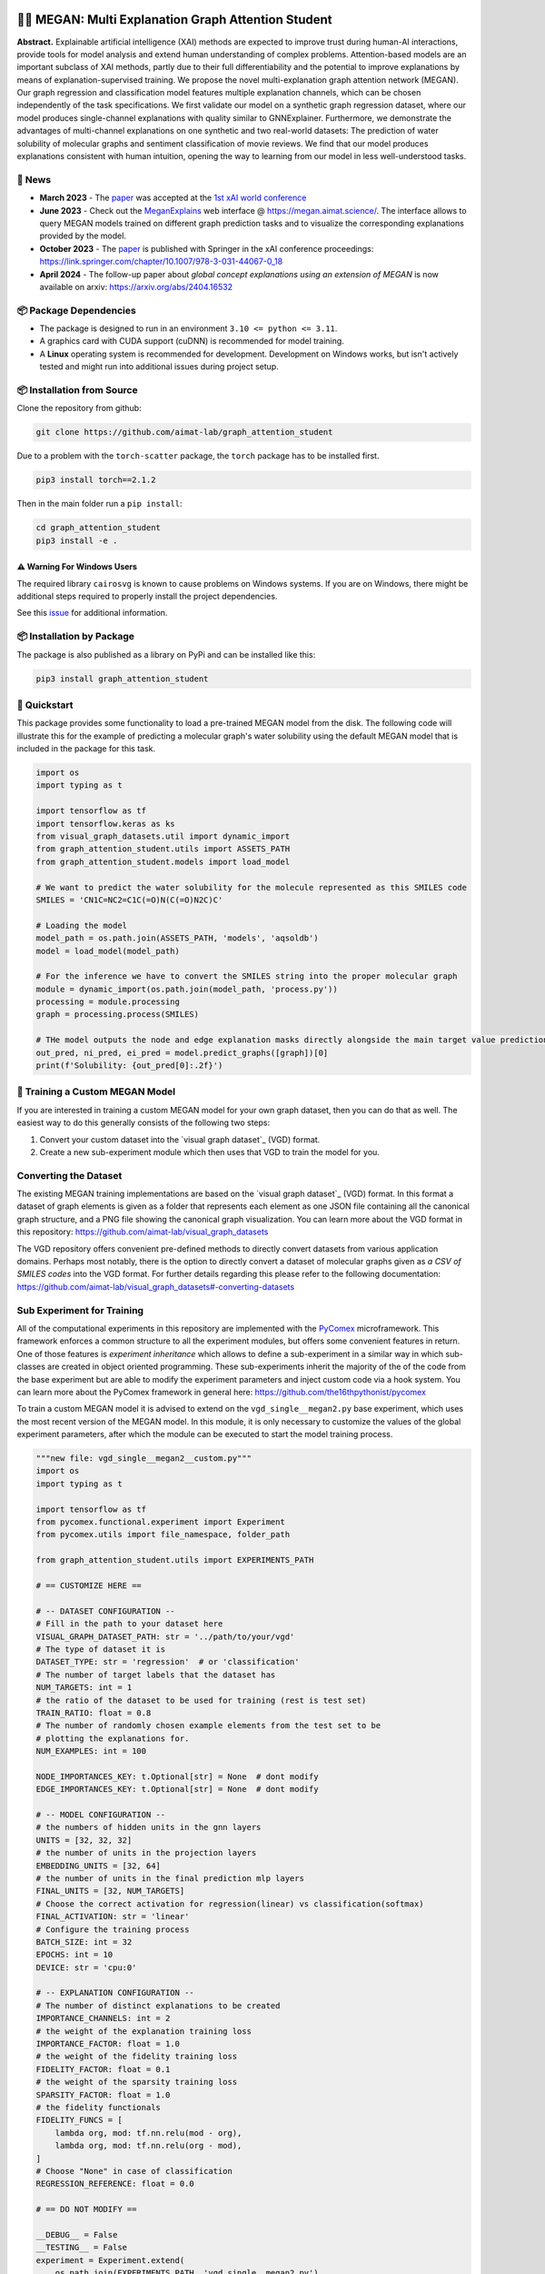 |made-with-python| |made-with-kgcnn| |python-version| |os-linux|

.. |os-linux| image:: https://img.shields.io/badge/os-linux-orange.svg
   :target: https://www.python.org/

.. |python-version| image:: https://img.shields.io/badge/Python-3.8.0-green.svg
   :target: https://www.python.org/

.. |made-with-kgcnn| image:: https://img.shields.io/badge/Made%20with-KGCNN-blue.svg
   :target: https://github.com/aimat-lab/gcnn_keras

.. |made-with-python| image:: https://img.shields.io/badge/Made%20with-Python-1f425f.svg
   :target: https://www.python.org/

.. image:: architecture.png
    :width: 800
    :alt: Architecture Overview

👩‍🏫 MEGAN: Multi Explanation Graph Attention Student
====================================================

**Abstract.** Explainable artificial intelligence (XAI) methods are expected to improve trust during human-AI interactions,
provide tools for model analysis and extend human understanding of complex problems. Attention-based models
are an important subclass of XAI methods, partly due to their full differentiability and the potential to
improve explanations by means of explanation-supervised training. We propose the novel multi-explanation
graph attention network (MEGAN). Our graph regression and classification model features multiple explanation
channels, which can be chosen independently of the task specifications. We first validate our model on a
synthetic graph regression dataset, where our model produces single-channel explanations with quality
similar to GNNExplainer. Furthermore, we demonstrate the advantages of multi-channel explanations on one
synthetic and two real-world datasets: The prediction of water solubility of molecular graphs and
sentiment classification of movie reviews. We find that our model produces explanations consistent
with human intuition, opening the way to learning from our model in less well-understood tasks.

🔔 News
-------

- **March 2023** - The `paper`_ was accepted at the `1st xAI world conference <https://xaiworldconference.com/2023/>`_
- **June 2023** - Check out the `MeganExplains`_ web interface @ https://megan.aimat.science/. The interface allows to query MEGAN models trained on 
  different graph prediction tasks and to visualize the corresponding explanations provided by the model.
- **October 2023** - The `paper`_ is published with Springer in the xAI conference proceedings: https://link.springer.com/chapter/10.1007/978-3-031-44067-0_18
- **April 2024** - The follow-up paper about *global concept explanations using an extension of MEGAN* is now available on arxiv: https://arxiv.org/abs/2404.16532 

📦 Package Dependencies
-----------------------

- The package is designed to run in an environment ``3.10 <= python <= 3.11``. 
- A graphics card with CUDA support (cuDNN) is recommended for model training.
- A **Linux** operating system is recommended for development. Development on Windows works, but isn't 
  actively tested and might run into additional issues during project setup.
 
📦 Installation from Source
---------------------------

Clone the repository from github:

.. code-block:: shell

    git clone https://github.com/aimat-lab/graph_attention_student

Due to a problem with the ``torch-scatter`` package, the ``torch`` package has to be installed first.

.. code-block:: shell

    pip3 install torch==2.1.2

Then in the main folder run a ``pip install``:

.. code-block:: shell

    cd graph_attention_student
    pip3 install -e .

⚠️ Warning For Windows Users
~~~~~~~~~~~~~~~~~~~~~~~~~~~

The required library ``cairosvg`` is known to cause problems on Windows systems. If you are on Windows, there might 
be additional steps required to properly install the project dependencies.

See this `issue <https://github.com/aimat-lab/graph_attention_student/issues/2>`_ for additional information.


📦 Installation by Package
--------------------------

The package is also published as a library on PyPi and can be installed like this:

.. code-block:: shell

    pip3 install graph_attention_student

🚀 Quickstart
-------------

This package provides some functionality to load a pre-trained MEGAN model from the disk. The following code will illustrate 
this for the example of predicting a molecular graph's water solubility using the default MEGAN model that is included in the 
package for this task.

.. code-block:: python

    import os
    import typing as t

    import tensorflow as tf
    import tensorflow.keras as ks
    from visual_graph_datasets.util import dynamic_import
    from graph_attention_student.utils import ASSETS_PATH
    from graph_attention_student.models import load_model

    # We want to predict the water solubility for the molecule represented as this SMILES code
    SMILES = 'CN1C=NC2=C1C(=O)N(C(=O)N2C)C'

    # Loading the model
    model_path = os.path.join(ASSETS_PATH, 'models', 'aqsoldb')
    model = load_model(model_path)

    # For the inference we have to convert the SMILES string into the proper molecular graph
    module = dynamic_import(os.path.join(model_path, 'process.py'))
    processing = module.processing
    graph = processing.process(SMILES)
    
    # THe model outputs the node and edge explanation masks directly alongside the main target value prediction
    out_pred, ni_pred, ei_pred = model.predict_graphs([graph])[0]
    print(f'Solubility: {out_pred[0]:.2f}')


.. _kgcnn: https://github.com/aimat-lab/gcnn_keras
.. _examples/solubility_regression.py: https://github.com/aimat-lab/graph_attention_student/tree/master/graph_attention_student/examples/solubility_regression.py
.. _`GATv2`: https://github.com/tech-srl/how_attentive_are_gats

🤖 Training a Custom MEGAN Model
--------------------------------

If you are interested in training a custom MEGAN model for your own graph dataset, then you can do that as well. The easiest way to do this 
generally consists of the following two steps:

1. Convert your custom dataset into the `visual graph dataset`_ (VGD) format.
2. Create a new sub-experiment module which then uses that VGD to train the model for you.

Converting the Dataset
----------------------

The existing MEGAN training implementations are based on the `visual graph dataset`_ (VGD) format. In this format a dataset of graph elements is given as a 
folder that represents each element as one JSON file containing all the canonical graph structure, and a PNG file showing the canonical graph visualization.
You can learn more about the VGD format in this repository: https://github.com/aimat-lab/visual_graph_datasets

The VGD repository offers convenient pre-defined methods to directly convert datasets from various application domains. Perhaps most notably, there is the 
option to directly convert a dataset of molecular graphs given as *a CSV of SMILES codes* into the VGD format. For further details regarding this please refer 
to the following documentation: https://github.com/aimat-lab/visual_graph_datasets#-converting-datasets

Sub Experiment for Training
---------------------------

All of the computational experiments in this repository are implemented with the PyComex_ microframework. This framework enforces a common structure to all the 
experiment modules, but offers some convenient features in return. One of those features is *experiment inheritance* which allows to define a sub-experiment in 
a similar way in which sub-classes are created in object oriented programming. These sub-experiments inherit the majority of the of the code from the base experiment 
but are able to modify the experiment parameters and inject custom code via a hook system.
You can learn more about the PyComex framework in general here: https://github.com/the16thpythonist/pycomex

To train a custom MEGAN model it is advised to extend on the ``vgd_single__megan2.py`` base experiment, which uses the most recent version of the MEGAN model.
In this module, it is only necessary to customize the values of the global experiment parameters, after which the module can be executed to start the model 
training process.

.. code-block:: python

    """new file: vgd_single__megan2__custom.py"""
    import os
    import typing as t

    import tensorflow as tf
    from pycomex.functional.experiment import Experiment
    from pycomex.utils import file_namespace, folder_path

    from graph_attention_student.utils import EXPERIMENTS_PATH

    # == CUSTOMIZE HERE ==

    # -- DATASET CONFIGURATION --
    # Fill in the path to your dataset here
    VISUAL_GRAPH_DATASET_PATH: str = '../path/to/your/vgd'
    # The type of dataset it is
    DATASET_TYPE: str = 'regression'  # or 'classification'
    # The number of target labels that the dataset has
    NUM_TARGETS: int = 1
    # the ratio of the dataset to be used for training (rest is test set)
    TRAIN_RATIO: float = 0.8
    # The number of randomly chosen example elements from the test set to be 
    # plotting the explanations for.
    NUM_EXAMPLES: int = 100

    NODE_IMPORTANCES_KEY: t.Optional[str] = None  # dont modify
    EDGE_IMPORTANCES_KEY: t.Optional[str] = None  # dont modify

    # -- MODEL CONFIGURATION --
    # the numbers of hidden units in the gnn layers
    UNITS = [32, 32, 32]
    # the number of units in the projection layers
    EMBEDDING_UNITS = [32, 64]
    # the number of units in the final prediction mlp layers
    FINAL_UNITS = [32, NUM_TARGETS]
    # Choose the correct activation for regression(linear) vs classification(softmax) 
    FINAL_ACTIVATION: str = 'linear'
    # Configure the training process
    BATCH_SIZE: int = 32
    EPOCHS: int = 10
    DEVICE: str = 'cpu:0'

    # -- EXPLANATION CONFIGURATION --
    # The number of distinct explanations to be created
    IMPORTANCE_CHANNELS: int = 2
    # the weight of the explanation training loss
    IMPORTANCE_FACTOR: float = 1.0
    # the weight of the fidelity training loss
    FIDELITY_FACTOR: float = 0.1
    # the weight of the sparsity training loss
    SPARSITY_FACTOR: float = 1.0
    # the fidelity functionals
    FIDELITY_FUNCS = [
        lambda org, mod: tf.nn.relu(mod - org),
        lambda org, mod: tf.nn.relu(org - mod),
    ]
    # Choose "None" in case of classification
    REGRESSION_REFERENCE: float = 0.0

    # == DO NOT MODIFY ==

    __DEBUG__ = False
    __TESTING__ = False
    experiment = Experiment.extend(
        os.path.join(EXPERIMENTS_PATH, 'vgd_single__megan2.py'),
        base_path=folder_path(__file__),
        namespace=file_namespace(__file__),
        glob=globals()
    )

    experiment.run_if_main()

**Configuring the MEGAN model.** Much of the configuration that has to be done for the training process is similar to 
"normal" neural network configuration, such as the choice of each layers hidden units, the final activation function, the training 
batch size and epochs etc. It is generally recommended to leave these parameters at their default values at first and only 
adjust them when a problem becomes apparent such as a clear over- or under-fitting.

Aside from the normal parameters, notably some configuration is also necessary for the *explanation* aspect of the model.
These parameters have only marginal impact on the final precition performance of the model but will determine how usable the 
resulting explanations will be. Some of these parameters will be discussed there briefly, but to get a better understanding of 
the purpose of these parameters it is recommended to read the `paper`_

- *Number or importance channels.* One of MEGAN's distinct features is that the number of explanations that is generated for each 
  prediction is a hyperparameter ``IMPORTANCE_CHANNELS`` of the model instead of depending on the task specifications. 
  However, to properly make use of the explanations the following restrictions currently apply: For a classification problem 
  choose ``IMPORTANCE_CHANNELS`` same as the number of possible output classes. For regression tasks, currently only single-value 
  regression problems are supported, in which case choose ``IMPORTANCE_CHANNELS = 2``. In this case, the first channel (index 0) will represent the 
  negatively influencing structures and the second channel (index 1) will represent the positively influencing structures.
- *Regression Reference.* One particularly important parameter for regression tasks is ``REGRESSION_REFERENCE``. This value determines 
  which kinds of target values are even considered "negative" vs "positive". Therefore this parameter strongly influences how the 
  explanations will turn out. A good starting point for this parameter is to choose it as the average value over the target labels of 
  the given dataset. Depending on how the explanations turn out, it may have to be adjusted afterwards.
- *Loss Weights.* During training, a MEGAN model is subject to various different loss terms whose weights can be set using the 
  parameters ``IMPORTANCE_FACTOR``, ``FIDELITY_FACTOR`` and ``SPARSITY_FACTOR``. It is generally recommended to leave them at 
  their default value, but depending on the circumstances it might be necessary to adjust them.

🔍 Examples
-----------

The following examples show some of the *cherry picked* examples that show the explanatory capabilities of
the model.

RB-Motifs Dataset
~~~~~~~~~~~~~~~~~

This is a synthetic dataset, which basically consists of randomly generated graphs with nodes of different
colors. Some of the graphs contain special sub-graph motifs, which are either blue-heavy or red-heavy
structures. The blue-heavy sub-graphs contribute a certain negative value to the overall value of the graph,
while red-heavy structures contain a certain positive value.

This way, every graph has a certain value associated with it, which is between -3 and 3. The network was
trained to predict this value for each graph.

.. image:: rb_motifs_example.png
    :width: 800
    :alt: Rb-Motifs Example

The examples shows from left to right: (1) The ground truth explanations, (2) a baseline MEGAN model trained
only on the prediction task, (3) explanation-supervised MEGAN model and (4) GNNExplainer explanations for a
basic GCN network. While the baseline MEGAN and GNNExplainer focus only on one of the ground truth motifs,
the explanation-supervised MEGAN model correctly finds both.

Water Solubility Dataset
~~~~~~~~~~~~~~~~~~~~~~~~

This is the `AqSolDB`_ dataset, which consists of ~10000 molecules and measured values for the solubility in
water (logS value).

The network was trained to predict the solubility value for each molecule.

.. image:: solubility_example.png
    :width: 800
    :alt: Solubility Example.png

.. _`AqSolDB`: https://www.nature.com/articles/s41597-019-0151-1

Movie Reviews
~~~~~~~~~~~~~

Originally the *MovieReviews* dataset is a natural language processing dataset from the `ERASER`_ benchmark.
The task is to classify the sentiment of ~2000 movie reviews collected from the IMDB database into the
classes "positive" and "negative". This dataset was converted into a graph dataset by considering all words
as nodes of a graph and then connecting adjacent words by undirected edges with a sliding window of size 2.
Words were converted into numeric feature vectors by using a pre-trained `GLOVE`_ model.

Example for a positive review:

.. image:: movie_reviews_pos.png
    :width: 800
    :alt: Positive Movie Review

Example for a negative review:

.. image:: movie_reviews_neg.png
    :width: 800
    :alt: Negative Movie Review

Examples show the explanation channel for the "negative" class left and the "positive" class right.
Sentences with negative / positive adjectives are appropriately attributed to the corresponding channels.

📖 Referencing
--------------

If you use, extend or otherwise mention or work, please cite the `paper`_ as follows:

.. code-block:: bibtex

    @article{teufel2023megan
        title={MEGAN: Multi-Explanation Graph Attention Network},
        author={Teufel, Jonas and Torresi, Luca and Reiser, Patrick and Friederich, Pascal},
        journal={xAI 2023},
        year={2023},
        doi={10.1007/978-3-031-44067-0_18},
        url="\url{https://link.springer.com/chapter/10.1007/978-3-031-44067-0_18\}",
    }

a

🫱🏻‍🫲🏾 Credits
---

* PyComex_ is a micro framework which simplifies the setup, processing and management of computational
  experiments. It is also used to auto-generate the command line interface that can be used to interact
  with these experiments.
* VisualGraphDataset_ is a library which aims to establish a special dataset format specifically for graph
  XAI applications with the aim of streamlining the visualization of graph explanations and to make them
  more comparable by packaging canonical graph visualizations directly with the dataset.
* KGCNN_ Is a library for the creation of graph neural networks based on the RaggedTensor feature of the
  Tensorflow/Keras machine learning framework.

.. _PyComex: https://github.com/the16thpythonist/pycomex
.. _VisualGraphDataset: https://github.com/aimat-lab/visual_graph_datasets
.. _MEGAN: https://github.com/aimat-lab/graph_attention_student
.. _KGCNN: https://github.com/aimat-lab/gcnn_keras

.. _`ERASER`: https://www.eraserbenchmark.com/
.. _`GLOVE`: https://nlp.stanford.edu/projects/glove/

.. _`paper`: https://link.springer.com/chapter/10.1007/978-3-031-44067-0_18
.. _`poetry`: https://python-poetry.org/
.. _`MeganExplains`: https://megan.aimat.science/ 
.. _`visual_graph_dataset`: https://github.com/aimat-lab/visual_graph_datasets 